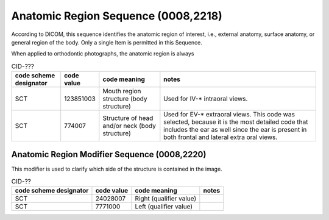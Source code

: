 Anatomic Region Sequence (0008,2218)
====================================

According to DICOM, this sequence identifies the anatomic region of interest, i.e., external anatomy, surface anatomy, or general region of the body. Only a single Item is permitted in this Sequence.

When applied to orthodontic photographs, the anatomic region is always

.. _cid-yxx:
.. list-table:: CID-???
    :header-rows: 1

    * - code scheme designator
      - code value
      - code meaning
      - notes
    * - SCT
      - 123851003
      - Mouth region structure (body structure)
      - Used for IV-* intraoral views. 
    * - SCT
      - 774007
      - Structure of head and/or neck (body structure)
      - Used for EV-* extraoral views. This code was selected, because it is the most detailed code that includes the ear as well since the ear is present in both frontal and lateral extra oral views.


Anatomic Region Modifier Sequence (0008,2220)
---------------------------------------------

This modifier is used to clarify which side of the structure is contained in the image.

.. _cid-yxy:
.. list-table:: CID-??
    :header-rows: 1

    * - code scheme designator
      - code value
      - code meaning
      - notes
    * - SCT
      - 24028007
      - Right (qualifier value)
      - 
    * - SCT
      - 7771000
      - Left (qualifier value)
      - 
